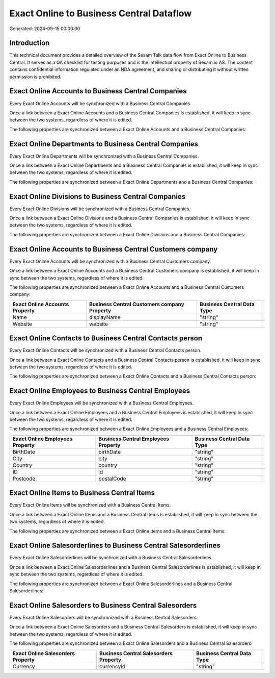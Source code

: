=========================================
Exact Online to Business Central Dataflow
=========================================

Generated: 2024-09-15 00:00:00

Introduction
------------

This technical document provides a detailed overview of the Sesam Talk data flow from Exact Online to Business Central. It serves as a QA checklist for testing purposes and is the intellectual property of Sesam.io AS. The content contains confidential information regulated under an NDA agreement, and sharing or distributing it without written permission is prohibited.

Exact Online Accounts to Business Central Companies
---------------------------------------------------
Every Exact Online Accounts will be synchronized with a Business Central Companies.

Once a link between a Exact Online Accounts and a Business Central Companies is established, it will keep in sync between the two systems, regardless of where it is edited.

The following properties are synchronized between a Exact Online Accounts and a Business Central Companies:

.. list-table::
   :header-rows: 1

   * - Exact Online Accounts Property
     - Business Central Companies Property
     - Business Central Data Type


Exact Online Departments to Business Central Companies
------------------------------------------------------
Every Exact Online Departments will be synchronized with a Business Central Companies.

Once a link between a Exact Online Departments and a Business Central Companies is established, it will keep in sync between the two systems, regardless of where it is edited.

The following properties are synchronized between a Exact Online Departments and a Business Central Companies:

.. list-table::
   :header-rows: 1

   * - Exact Online Departments Property
     - Business Central Companies Property
     - Business Central Data Type


Exact Online Divisions to Business Central Companies
----------------------------------------------------
Every Exact Online Divisions will be synchronized with a Business Central Companies.

Once a link between a Exact Online Divisions and a Business Central Companies is established, it will keep in sync between the two systems, regardless of where it is edited.

The following properties are synchronized between a Exact Online Divisions and a Business Central Companies:

.. list-table::
   :header-rows: 1

   * - Exact Online Divisions Property
     - Business Central Companies Property
     - Business Central Data Type


Exact Online Accounts to Business Central Customers company
-----------------------------------------------------------
Every Exact Online Accounts will be synchronized with a Business Central Customers company.

Once a link between a Exact Online Accounts and a Business Central Customers company is established, it will keep in sync between the two systems, regardless of where it is edited.

The following properties are synchronized between a Exact Online Accounts and a Business Central Customers company:

.. list-table::
   :header-rows: 1

   * - Exact Online Accounts Property
     - Business Central Customers company Property
     - Business Central Data Type
   * - Name
     - displayName
     - "string"
   * - Website
     - website
     - "string"


Exact Online Contacts to Business Central Contacts person
---------------------------------------------------------
Every Exact Online Contacts will be synchronized with a Business Central Contacts person.

Once a link between a Exact Online Contacts and a Business Central Contacts person is established, it will keep in sync between the two systems, regardless of where it is edited.

The following properties are synchronized between a Exact Online Contacts and a Business Central Contacts person:

.. list-table::
   :header-rows: 1

   * - Exact Online Contacts Property
     - Business Central Contacts person Property
     - Business Central Data Type


Exact Online Employees to Business Central Employees
----------------------------------------------------
Every Exact Online Employees will be synchronized with a Business Central Employees.

Once a link between a Exact Online Employees and a Business Central Employees is established, it will keep in sync between the two systems, regardless of where it is edited.

The following properties are synchronized between a Exact Online Employees and a Business Central Employees:

.. list-table::
   :header-rows: 1

   * - Exact Online Employees Property
     - Business Central Employees Property
     - Business Central Data Type
   * - BirthDate
     - birthDate
     - "string"
   * - City
     - city
     - "string"
   * - Country
     - country
     - "string"
   * - ID
     - id
     - "string"
   * - Postcode
     - postalCode
     - "string"


Exact Online Items to Business Central Items
--------------------------------------------
Every Exact Online Items will be synchronized with a Business Central Items.

Once a link between a Exact Online Items and a Business Central Items is established, it will keep in sync between the two systems, regardless of where it is edited.

The following properties are synchronized between a Exact Online Items and a Business Central Items:

.. list-table::
   :header-rows: 1

   * - Exact Online Items Property
     - Business Central Items Property
     - Business Central Data Type


Exact Online Salesorderlines to Business Central Salesorderlines
----------------------------------------------------------------
Every Exact Online Salesorderlines will be synchronized with a Business Central Salesorderlines.

Once a link between a Exact Online Salesorderlines and a Business Central Salesorderlines is established, it will keep in sync between the two systems, regardless of where it is edited.

The following properties are synchronized between a Exact Online Salesorderlines and a Business Central Salesorderlines:

.. list-table::
   :header-rows: 1

   * - Exact Online Salesorderlines Property
     - Business Central Salesorderlines Property
     - Business Central Data Type


Exact Online Salesorders to Business Central Salesorders
--------------------------------------------------------
Every Exact Online Salesorders will be synchronized with a Business Central Salesorders.

Once a link between a Exact Online Salesorders and a Business Central Salesorders is established, it will keep in sync between the two systems, regardless of where it is edited.

The following properties are synchronized between a Exact Online Salesorders and a Business Central Salesorders:

.. list-table::
   :header-rows: 1

   * - Exact Online Salesorders Property
     - Business Central Salesorders Property
     - Business Central Data Type
   * - Currency
     - currencyId
     - "string"

